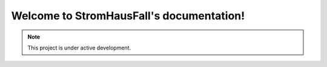 Welcome to StromHausFall's documentation!
=========================================



.. note::

   This project is under active development.